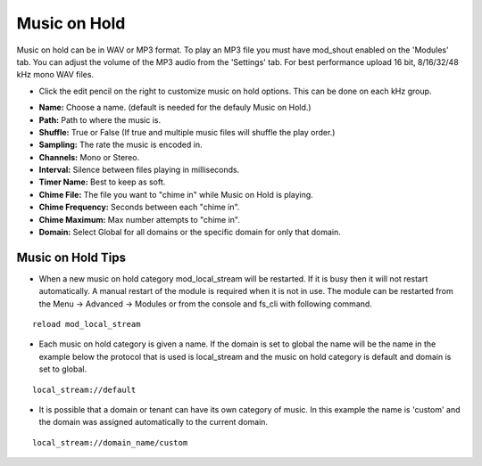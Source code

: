################
Music on Hold
################



Music on hold can be in WAV or MP3 format. To play an MP3 file you must have mod_shout enabled on the 'Modules' tab. You can adjust the volume of the MP3 audio from the 'Settings' tab. For best performance upload 16 bit, 8/16/32/48 kHz mono WAV files.



.. image:: ../_static/images/iungopbx_moh.jpg
        :scale: 85%


*  Click the edit pencil on the right to customize music on hold options.  This can be done on each kHz group. 


.. image:: ../_static/images/iungopbx_moh1.jpg
        :scale: 85%

* **Name:** Choose a name. (default is needed for the defauly Music on Hold.)
* **Path:** Path to where the music is.
* **Shuffle:** True or False (If true and multiple music files will shuffle the play order.)
* **Sampling:** The rate the music is encoded in.
* **Channels:** Mono or Stereo.
* **Interval:** Silence between files playing in milliseconds. 
* **Timer Name:** Best to keep as soft.
* **Chime File:** The file you want to "chime in" while Music on Hold is playing.
* **Chime Frequency:** Seconds between each "chime in".
* **Chime Maximum:** Max number attempts to "chime in".
* **Domain:** Select Global for all domains or the specific domain for only that domain.

Music on Hold Tips
^^^^^^^^^^^^^^^^^^^

* When a new music on hold category mod_local_stream will be restarted. If it is busy then it will not restart automatically. A manual restart of the module is required when it is not in use. The module can be restarted from the Menu -> Advanced -> Modules or from the console and fs_cli with following command.

::

 reload mod_local_stream

* Each music on hold category is given a name. If the domain is set to global the name will be the name in the example below the protocol that is used is local_stream and the music on hold category is default and domain is set to global.

::

 local_stream://default

* It is possible that a domain or tenant can have its own category of music. In this example the name is 'custom' and the domain was assigned automatically to the current domain.

::

  local_stream://domain_name/custom

